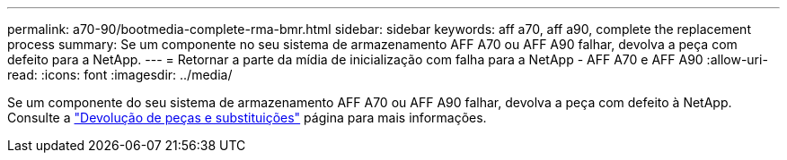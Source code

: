 ---
permalink: a70-90/bootmedia-complete-rma-bmr.html 
sidebar: sidebar 
keywords: aff a70, aff a90, complete the replacement process 
summary: Se um componente no seu sistema de armazenamento AFF A70 ou AFF A90 falhar, devolva a peça com defeito para a NetApp. 
---
= Retornar a parte da mídia de inicialização com falha para a NetApp - AFF A70 e AFF A90
:allow-uri-read: 
:icons: font
:imagesdir: ../media/


[role="lead"]
Se um componente do seu sistema de armazenamento AFF A70 ou AFF A90 falhar, devolva a peça com defeito à NetApp. Consulte a  https://mysupport.netapp.com/site/info/rma["Devolução de peças e substituições"] página para mais informações.
